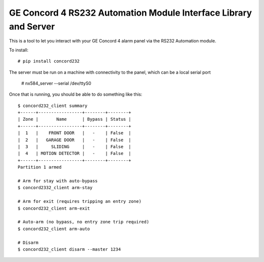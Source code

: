 GE Concord 4 RS232 Automation Module Interface Library and Server
==================================================================

This is a tool to let you interact with your GE Concord 4 alarm panel via
the RS232 Automation module.

To install::

 # pip install concord232

The server must be run on a machine with connectivity to the panel,
which can be a local serial port

 # nx584_server --serial /dev/ttyS0 


Once that is running, you should be able to do something like this::

 $ concord232_client summary
 +------+-----------------+--------+--------+
 | Zone |       Name      | Bypass | Status |
 +------+-----------------+--------+--------+
 |  1   |    FRONT DOOR   |   -    | False  |
 |  2   |   GARAGE DOOR   |   -    | False  |
 |  3   |     SLIDING     |   -    | False  |
 |  4   | MOTION DETECTOR |   -    | False  |
 +------+-----------------+--------+--------+
 Partition 1 armed

 # Arm for stay with auto-bypass
 $ concord2332_client arm-stay

 # Arm for exit (requires tripping an entry zone)
 $ concord232_client arm-exit

 # Auto-arm (no bypass, no entry zone trip required)
 $ concord232_client arm-auto

 # Disarm
 $ concord232_client disarm --master 1234

